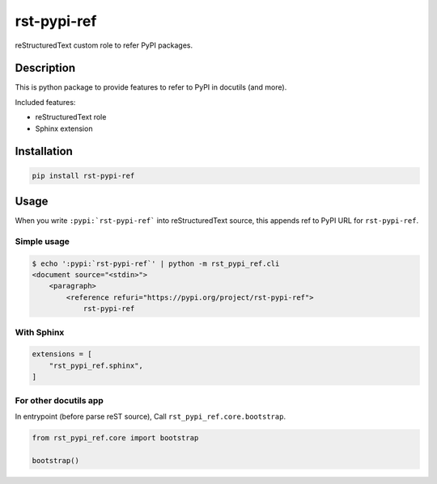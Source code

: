 ============
rst-pypi-ref
============

reStructuredText custom role to refer PyPI packages.

Description
===========

This is python package to provide features to refer to PyPI in docutils (and more).

Included features:

* reStructuredText role
* Sphinx extension

Installation
============

.. code-block:: console

   pip install rst-pypi-ref

Usage
=====

When you write ``:pypi:`rst-pypi-ref``` into reStructuredText source,
this appends ref to PyPI URL for ``rst-pypi-ref``.

Simple usage
------------

.. code-block:: console

   $ echo ':pypi:`rst-pypi-ref`' | python -m rst_pypi_ref.cli
   <document source="<stdin>">
       <paragraph>
           <reference refuri="https://pypi.org/project/rst-pypi-ref">
               rst-pypi-ref

With Sphinx
-----------

.. code-block:: python

   extensions = [
       "rst_pypi_ref.sphinx",
   ]

For other docutils app
----------------------

In entrypoint (before parse reST source), Call ``rst_pypi_ref.core.bootstrap``.

.. code-block:: python

   from rst_pypi_ref.core import bootstrap

   bootstrap()
